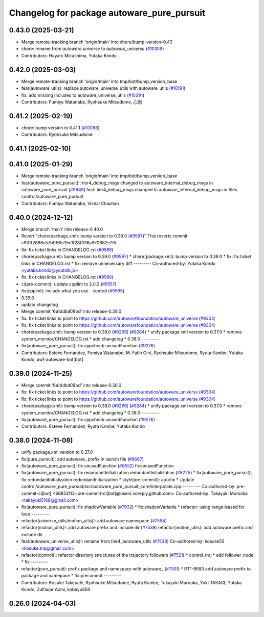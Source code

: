 ^^^^^^^^^^^^^^^^^^^^^^^^^^^^^^^^^^^^^^^^^^^
Changelog for package autoware_pure_pursuit
^^^^^^^^^^^^^^^^^^^^^^^^^^^^^^^^^^^^^^^^^^^

0.43.0 (2025-03-21)
-------------------
* Merge remote-tracking branch 'origin/main' into chore/bump-version-0.43
* chore: rename from `autoware.universe` to `autoware_universe` (`#10306 <https://github.com/autowarefoundation/autoware_universe/issues/10306>`_)
* Contributors: Hayato Mizushima, Yutaka Kondo

0.42.0 (2025-03-03)
-------------------
* Merge remote-tracking branch 'origin/main' into tmp/bot/bump_version_base
* feat(autoware_utils): replace autoware_universe_utils with autoware_utils  (`#10191 <https://github.com/autowarefoundation/autoware_universe/issues/10191>`_)
* fix: add missing includes to autoware_universe_utils (`#10091 <https://github.com/autowarefoundation/autoware_universe/issues/10091>`_)
* Contributors: Fumiya Watanabe, Ryohsuke Mitsudome, 心刚

0.41.2 (2025-02-19)
-------------------
* chore: bump version to 0.41.1 (`#10088 <https://github.com/autowarefoundation/autoware_universe/issues/10088>`_)
* Contributors: Ryohsuke Mitsudome

0.41.1 (2025-02-10)
-------------------

0.41.0 (2025-01-29)
-------------------
* Merge remote-tracking branch 'origin/main' into tmp/bot/bump_version_base
* feat(autoware_pure_pursuit)!: tier4_debug_msgs changed to autoware_internal_debug_msgs in autoware_pure_pursuit (`#9849 <https://github.com/autowarefoundation/autoware_universe/issues/9849>`_)
  feat: tier4_debug_msgs changed to autoware_internal_debug_msgs in files control/autoware_pure_pursuit
* Contributors: Fumiya Watanabe, Vishal Chauhan

0.40.0 (2024-12-12)
-------------------
* Merge branch 'main' into release-0.40.0
* Revert "chore(package.xml): bump version to 0.39.0 (`#9587 <https://github.com/autowarefoundation/autoware_universe/issues/9587>`_)"
  This reverts commit c9f0f2688c57b0f657f5c1f28f036a970682e7f5.
* fix: fix ticket links in CHANGELOG.rst (`#9588 <https://github.com/autowarefoundation/autoware_universe/issues/9588>`_)
* chore(package.xml): bump version to 0.39.0 (`#9587 <https://github.com/autowarefoundation/autoware_universe/issues/9587>`_)
  * chore(package.xml): bump version to 0.39.0
  * fix: fix ticket links in CHANGELOG.rst
  * fix: remove unnecessary diff
  ---------
  Co-authored-by: Yutaka Kondo <yutaka.kondo@youtalk.jp>
* fix: fix ticket links in CHANGELOG.rst (`#9588 <https://github.com/autowarefoundation/autoware_universe/issues/9588>`_)
* ci(pre-commit): update cpplint to 2.0.0 (`#9557 <https://github.com/autowarefoundation/autoware_universe/issues/9557>`_)
* fix(cpplint): include what you use - control (`#9565 <https://github.com/autowarefoundation/autoware_universe/issues/9565>`_)
* 0.39.0
* update changelog
* Merge commit '6a1ddbd08bd' into release-0.39.0
* fix: fix ticket links to point to https://github.com/autowarefoundation/autoware_universe (`#9304 <https://github.com/autowarefoundation/autoware_universe/issues/9304>`_)
* fix: fix ticket links to point to https://github.com/autowarefoundation/autoware_universe (`#9304 <https://github.com/autowarefoundation/autoware_universe/issues/9304>`_)
* chore(package.xml): bump version to 0.38.0 (`#9266 <https://github.com/autowarefoundation/autoware_universe/issues/9266>`_) (`#9284 <https://github.com/autowarefoundation/autoware_universe/issues/9284>`_)
  * unify package.xml version to 0.37.0
  * remove system_monitor/CHANGELOG.rst
  * add changelog
  * 0.38.0
  ---------
* fix(autoware_pure_pursuit): fix cppcheck unusedFunction (`#9276 <https://github.com/autowarefoundation/autoware_universe/issues/9276>`_)
* Contributors: Esteve Fernandez, Fumiya Watanabe, M. Fatih Cırıt, Ryohsuke Mitsudome, Ryuta Kambe, Yutaka Kondo, awf-autoware-bot[bot]

0.39.0 (2024-11-25)
-------------------
* Merge commit '6a1ddbd08bd' into release-0.39.0
* fix: fix ticket links to point to https://github.com/autowarefoundation/autoware_universe (`#9304 <https://github.com/autowarefoundation/autoware_universe/issues/9304>`_)
* fix: fix ticket links to point to https://github.com/autowarefoundation/autoware_universe (`#9304 <https://github.com/autowarefoundation/autoware_universe/issues/9304>`_)
* chore(package.xml): bump version to 0.38.0 (`#9266 <https://github.com/autowarefoundation/autoware_universe/issues/9266>`_) (`#9284 <https://github.com/autowarefoundation/autoware_universe/issues/9284>`_)
  * unify package.xml version to 0.37.0
  * remove system_monitor/CHANGELOG.rst
  * add changelog
  * 0.38.0
  ---------
* fix(autoware_pure_pursuit): fix cppcheck unusedFunction (`#9276 <https://github.com/autowarefoundation/autoware_universe/issues/9276>`_)
* Contributors: Esteve Fernandez, Ryuta Kambe, Yutaka Kondo

0.38.0 (2024-11-08)
-------------------
* unify package.xml version to 0.37.0
* fix(pure_pursuit): add autoware\_ prefix in launch file (`#8687 <https://github.com/autowarefoundation/autoware_universe/issues/8687>`_)
* fix(autoware_pure_pursuit): fix unusedFunction (`#8552 <https://github.com/autowarefoundation/autoware_universe/issues/8552>`_)
  fix:unusedFunction
* fix(autoware_pure_pursuit): fix redundantInitialization redundantInitialization (`#8225 <https://github.com/autowarefoundation/autoware_universe/issues/8225>`_)
  * fix(autoware_pure_pursuit): fix redundantInitialization redundantInitialization
  * style(pre-commit): autofix
  * Update control/autoware_pure_pursuit/src/autoware_pure_pursuit_core/interpolate.cpp
  ---------
  Co-authored-by: pre-commit-ci[bot] <66853113+pre-commit-ci[bot]@users.noreply.github.com>
  Co-authored-by: Takayuki Murooka <takayuki5168@gmail.com>
* fix(autoware_pure_pursuit): fix shadowVariable (`#7932 <https://github.com/autowarefoundation/autoware_universe/issues/7932>`_)
  * fix:shadowVariable
  * refactor: using range-based for loop
  ---------
* refactor(universe_utils/motion_utils)!: add autoware namespace (`#7594 <https://github.com/autowarefoundation/autoware_universe/issues/7594>`_)
* refactor(motion_utils)!: add autoware prefix and include dir (`#7539 <https://github.com/autowarefoundation/autoware_universe/issues/7539>`_)
  refactor(motion_utils): add autoware prefix and include dir
* feat(autoware_universe_utils)!: rename from tier4_autoware_utils (`#7538 <https://github.com/autowarefoundation/autoware_universe/issues/7538>`_)
  Co-authored-by: kosuke55 <kosuke.tnp@gmail.com>
* refactor(control)!: refactor directory structures of the trajectory followers (`#7521 <https://github.com/autowarefoundation/autoware_universe/issues/7521>`_)
  * control_traj
  * add follower_node
  * fix
  ---------
* refactor(pure_pursuit): prefix package and namespace with autoware\_ (`#7301 <https://github.com/autowarefoundation/autoware_universe/issues/7301>`_)
  * RT1-6683 add autoware prefix to package and namepace
  * fix precommit
  ---------
* Contributors: Kosuke Takeuchi, Ryohsuke Mitsudome, Ryuta Kambe, Takayuki Murooka, Yuki TAKAGI, Yutaka Kondo, Zulfaqar Azmi, kobayu858

0.26.0 (2024-04-03)
-------------------
